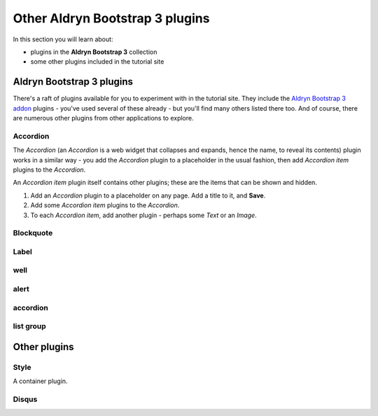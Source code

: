 ###########################################################
Other Aldryn Bootstrap 3 plugins
###########################################################

In this section you will learn about:

* plugins in the **Aldryn Bootstrap 3** collection
* some other plugins included in the tutorial site


**************************
Aldryn Bootstrap 3 plugins
**************************

There's a raft of plugins available for you to experiment with in the tutorial site. They include
the `Aldryn Bootstrap 3 addon <https://github.com/aldryn/aldryn-bootstrap3/wiki>`_ plugins - you've
used several of these already - but you'll find many others listed there too. And of course, there
are numerous other plugins from other applications to explore.


Accordion
================

.. todo:: add image of Accordion with one item expanded

The *Accordion* (an *Accordion* is a web widget that collapses and expands, hence the name, to
reveal its contents) plugin works in a similar way - you add the *Accordion* plugin to a
placeholder in the usual fashion, then add *Accordion item* plugins to the *Accordion*.

An *Accordion item* plugin itself contains other plugins; these are the items that can be shown and
hidden.

#.  Add an *Accordion* plugin to a placeholder on any page. Add a title to it, and **Save**.
#.  Add some *Accordion item* plugins to the *Accordion*.
#.  To each *Accordion item*, add another plugin - perhaps some *Text* or an *Image*.


Blockquote
==========

.. todo:: add brief description

Label
=====

.. todo:: add brief description

well
====

.. todo:: add brief description

alert
=====

.. todo:: add brief description

accordion
=========

.. todo:: add brief description

list group
==========

.. todo:: add brief description


*************
Other plugins
*************

Style
=====

A container plugin.

.. todo:: add brief description

Disqus
======

.. todo:: add brief description

